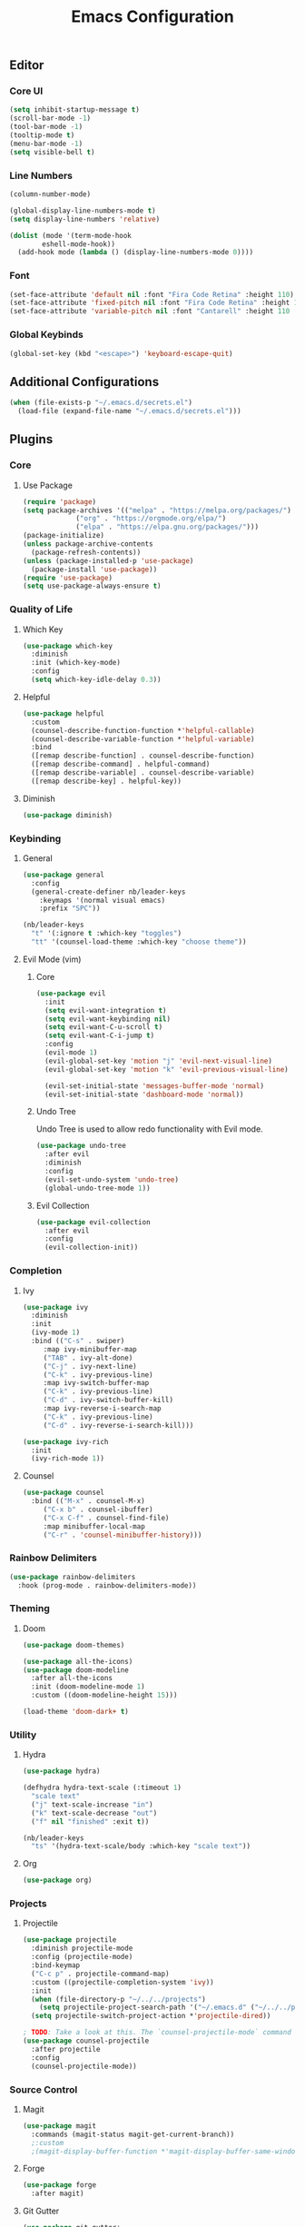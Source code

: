 #+title: Emacs Configuration
#+PROPERTY: header-args:emacs-lisp :tangle ./init.el :mkdirp yes

** Editor
*** Core UI
#+begin_src emacs-lisp
  (setq inhibit-startup-message t)
  (scroll-bar-mode -1)
  (tool-bar-mode -1)
  (tooltip-mode t)
  (menu-bar-mode -1)
  (setq visible-bell t)
#+end_src

*** Line Numbers
#+begin_src emacs-lisp
  (column-number-mode)

  (global-display-line-numbers-mode t)
  (setq display-line-numbers 'relative)

  (dolist (mode '(term-mode-hook
		  eshell-mode-hook))
    (add-hook mode (lambda () (display-line-numbers-mode 0))))
#+end_src

*** Font
#+begin_src emacs-lisp
    (set-face-attribute 'default nil :font "Fira Code Retina" :height 110)
    (set-face-attribute 'fixed-pitch nil :font "Fira Code Retina" :height 110)
    (set-face-attribute 'variable-pitch nil :font "Cantarell" :height 110 :weight 'regular)
#+end_src

*** Global Keybinds
#+begin_src emacs-lisp
  (global-set-key (kbd "<escape>") 'keyboard-escape-quit)
#+end_src

** Additional Configurations
#+begin_src emacs-lisp
  (when (file-exists-p "~/.emacs.d/secrets.el")
    (load-file (expand-file-name "~/.emacs.d/secrets.el")))
#+end_src

** Plugins
*** Core
**** Use Package
#+begin_src emacs-lisp
  (require 'package)
  (setq package-archives '(("melpa" . "https://melpa.org/packages/")
			   ("org" . "https://orgmode.org/elpa/")
			   ("elpa" . "https://elpa.gnu.org/packages/")))
  (package-initialize)
  (unless package-archive-contents
    (package-refresh-contents))
  (unless (package-installed-p 'use-package)
    (package-install 'use-package))
  (require 'use-package)
  (setq use-package-always-ensure t)
#+end_src

*** Quality of Life
**** Which Key
#+begin_src emacs-lisp
  (use-package which-key
    :diminish
    :init (which-key-mode)
    :config
    (setq which-key-idle-delay 0.3))
#+end_src

**** Helpful
#+begin_src emacs-lisp
  (use-package helpful
    :custom
    (counsel-describe-function-function *'helpful-callable)
    (counsel-describe-variable-function *'helpful-variable)
    :bind
    ([remap describe-function] . counsel-describe-function)
    ([remap describe-command] . helpful-command)
    ([remap describe-variable] . counsel-describe-variable)
    ([remap describe-key] . helpful-key))
#+end_src

**** Diminish
#+begin_src emacs-lisp
  (use-package diminish)
#+end_src

*** Keybinding
**** General
#+begin_src emacs-lisp
  (use-package general
    :config
    (general-create-definer nb/leader-keys
      :keymaps '(normal visual emacs)
      :prefix "SPC"))

  (nb/leader-keys
    "t" '(:ignore t :which-key "toggles")
    "tt" '(counsel-load-theme :which-key "choose theme"))
#+end_src

**** Evil Mode (vim)
***** Core
#+begin_src emacs-lisp
  (use-package evil
    :init
    (setq evil-want-integration t)
    (setq evil-want-keybinding nil)
    (setq evil-want-C-u-scroll t)
    (setq evil-want-C-i-jump t)
    :config
    (evil-mode 1)
    (evil-global-set-key 'motion "j" 'evil-next-visual-line)
    (evil-global-set-key 'motion "k" 'evil-previous-visual-line)

    (evil-set-initial-state 'messages-buffer-mode 'normal)
    (evil-set-initial-state 'dashboard-mode 'normal))
#+end_src

***** Undo Tree
Undo Tree is used to allow redo functionality with Evil mode.

#+begin_src emacs-lisp
  (use-package undo-tree
    :after evil
    :diminish
    :config
    (evil-set-undo-system 'undo-tree)
    (global-undo-tree-mode 1))
#+end_src

***** Evil Collection
#+begin_src emacs-lisp
  (use-package evil-collection
    :after evil
    :config
    (evil-collection-init))
#+end_src

*** Completion
**** Ivy
#+begin_src emacs-lisp
  (use-package ivy
    :diminish
    :init
    (ivy-mode 1)
    :bind (("C-s" . swiper)
	   :map ivy-minibuffer-map
	   ("TAB" . ivy-alt-done)
	   ("C-j" . ivy-next-line)
	   ("C-k" . ivy-previous-line)
	   :map ivy-switch-buffer-map
	   ("C-k" . ivy-previous-line)
	   ("C-d" . ivy-switch-buffer-kill)
	   :map ivy-reverse-i-search-map
	   ("C-k" . ivy-previous-line)
	   ("C-d" . ivy-reverse-i-search-kill)))

  (use-package ivy-rich
    :init
    (ivy-rich-mode 1))
#+end_src

**** Counsel
#+begin_src emacs-lisp
  (use-package counsel
    :bind (("M-x" . counsel-M-x)
	   ("C-x b" . counsel-ibuffer)
	   ("C-x C-f" . counsel-find-file)
	   :map minibuffer-local-map
	   ("C-r" . 'counsel-minibuffer-history)))
#+end_src

*** Rainbow Delimiters
#+begin_src emacs-lisp
  (use-package rainbow-delimiters
    :hook (prog-mode . rainbow-delimiters-mode))
#+end_src

*** Theming
**** Doom
#+begin_src emacs-lisp
  (use-package doom-themes)

  (use-package all-the-icons)
  (use-package doom-modeline
    :after all-the-icons
    :init (doom-modeline-mode 1)
    :custom ((doom-modeline-height 15)))

  (load-theme 'doom-dark+ t)
#+end_src

*** Utility
**** Hydra
#+begin_src emacs-lisp
  (use-package hydra)

  (defhydra hydra-text-scale (:timeout 1)
    "scale text"
    ("j" text-scale-increase "in")
    ("k" text-scale-decrease "out")
    ("f" nil "finished" :exit t))

  (nb/leader-keys
    "ts" '(hydra-text-scale/body :which-key "scale text"))
#+end_src

**** Org
#+begin_src emacs-lisp
  (use-package org)
#+end_src

*** Projects
**** Projectile
#+begin_src emacs-lisp
  (use-package projectile
    :diminish projectile-mode
    :config (projectile-mode)
    :bind-keymap
    ("C-c p" . projectile-command-map)
    :custom ((projectile-completion-system 'ivy))
    :init
    (when (file-directory-p "~/../../projects")
      (setq projectile-project-search-path '("~/.emacs.d" ("~/../../projects" . 2))))
    (setq projectile-switch-project-action *'projectile-dired))

  ; TODO: Take a look at this. The `counsel-projectile-mode` command fails for some reason...
  (use-package counsel-projectile
    :after projectile
    :config
    (counsel-projectile-mode))
#+end_src

*** Source Control
**** Magit
#+begin_src emacs-lisp
  (use-package magit
    :commands (magit-status magit-get-current-branch))
    ;:custom
    ;(magit-display-buffer-function *'magit-display-buffer-same-window-except-diff-v1))
#+end_src

**** Forge
#+begin_src emacs-lisp
  (use-package forge
    :after magit)
#+end_src

**** Git Gutter
#+begin_src emacs-lisp
  (use-package git-gutter+
    :config
    (global-git-gutter+-mode +1)
    (setq git-gutter+-hide-gutter t))
#+end_src

*** Programming
**** Languages
***** Jenkins/Groovy
#+begin_src emacs-lisp
(use-package groovy-mode)
(use-package jenkinsfile-mode
    :mode "Jenkinsfile.*")
#+end_src

